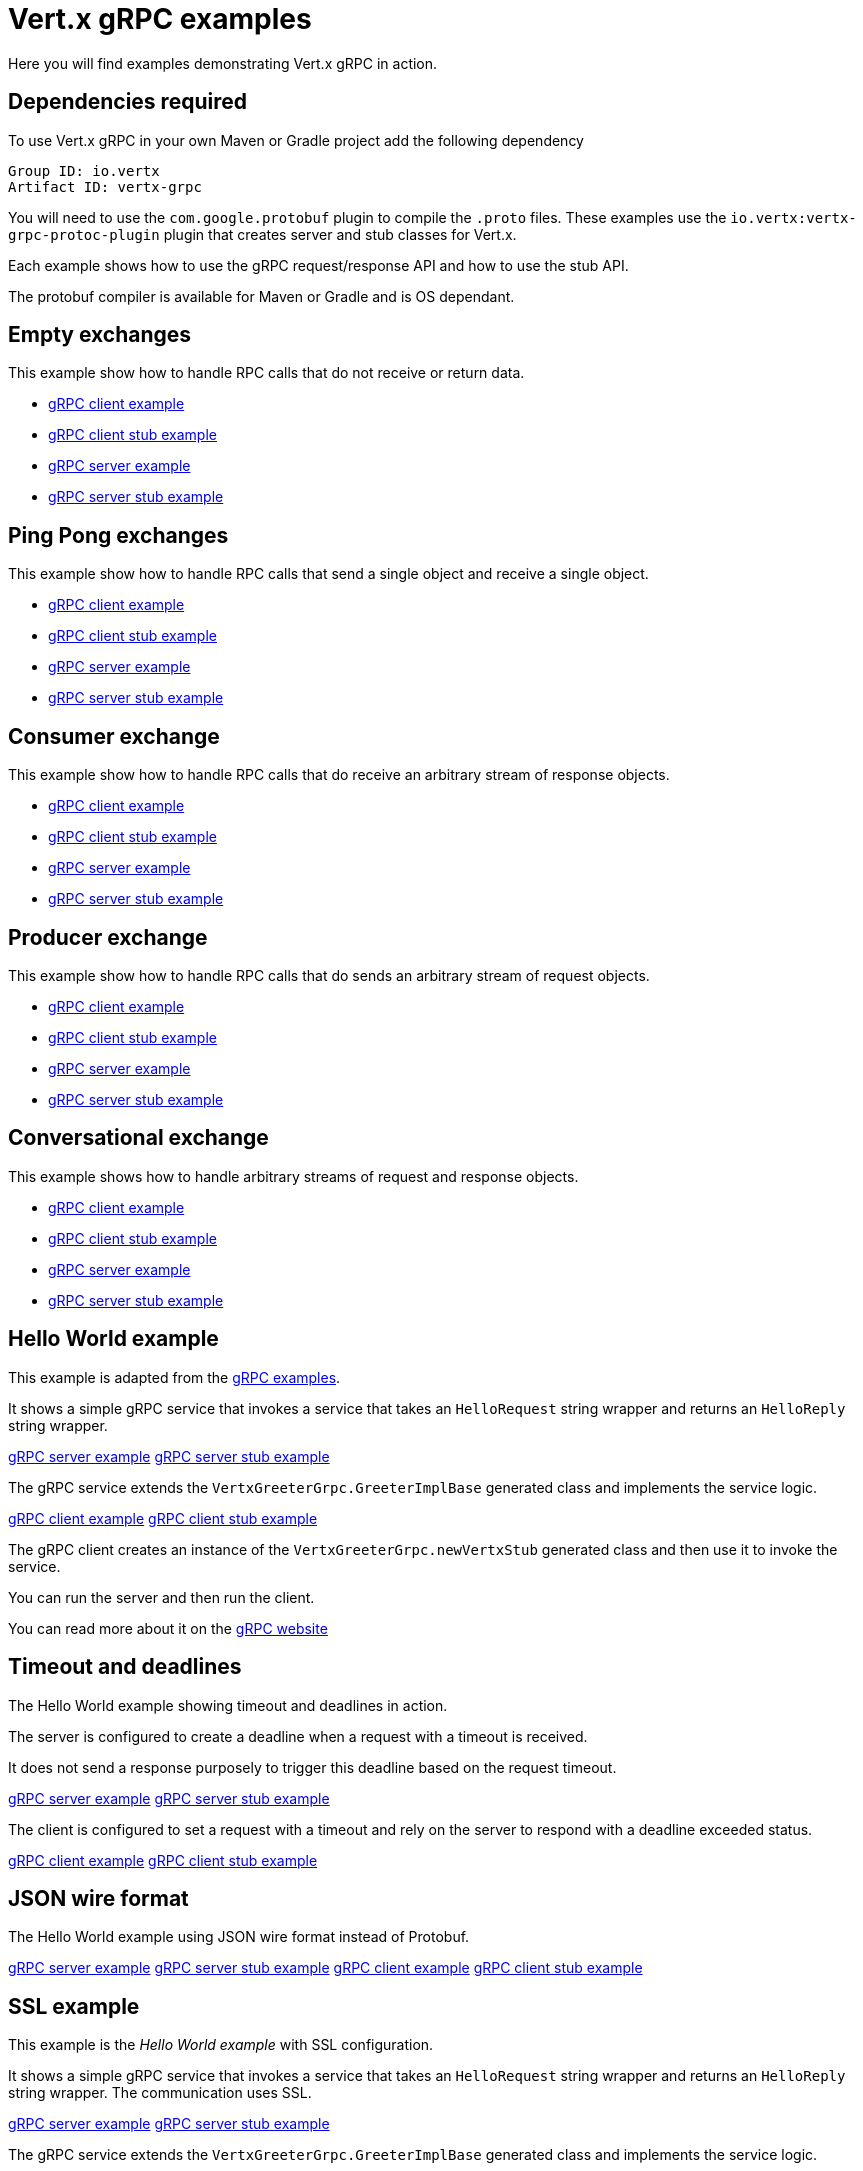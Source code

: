 = Vert.x gRPC examples

Here you will find examples demonstrating Vert.x gRPC in action.

== Dependencies required

To use Vert.x gRPC in your own Maven or Gradle project add the following dependency

----
Group ID: io.vertx
Artifact ID: vertx-grpc
----

You will need to use the `com.google.protobuf` plugin to compile the `.proto` files.
These examples use the `io.vertx:vertx-grpc-protoc-plugin` plugin that creates
server and stub classes for Vert.x.

Each example shows how to use the gRPC request/response API and how to use the stub API.

The protobuf compiler is available for Maven or Gradle and is OS dependant.

== Empty exchanges

This example show how to handle RPC calls that do not receive or return data.

- link:src/main/java/io/vertx/example/grpc/empty/Client.java[gRPC client example]
- link:src/main/java/io/vertx/example/grpc/empty/ClientWithStub.java[gRPC client stub example]
- link:src/main/java/io/vertx/example/grpc/empty/Server.java[gRPC server example]
- link:src/main/java/io/vertx/example/grpc/empty/ServerWithStub.java[gRPC server stub example]

== Ping Pong exchanges

This example show how to handle RPC calls that send a single object and receive a single object.

- link:src/main/java/io/vertx/example/grpc/pingpong/Client.java[gRPC client example]
- link:src/main/java/io/vertx/example/grpc/pingpong/ClientWithStub.java[gRPC client stub example]
- link:src/main/java/io/vertx/example/grpc/pingpong/Server.java[gRPC server example]
- link:src/main/java/io/vertx/example/grpc/pingpong/ServerWithStub.java[gRPC server stub example]

== Consumer exchange

This example show how to handle RPC calls that do receive an arbitrary stream of response objects.

- link:src/main/java/io/vertx/example/grpc/consumer/Client.java[gRPC client example]
- link:src/main/java/io/vertx/example/grpc/consumer/ClientWithStub.java[gRPC client stub example]
- link:src/main/java/io/vertx/example/grpc/consumer/Server.java[gRPC server example]
- link:src/main/java/io/vertx/example/grpc/consumer/ServerWithStub.java[gRPC server stub example]

== Producer exchange

This example show how to handle RPC calls that do sends an arbitrary stream of request objects.

- link:src/main/java/io/vertx/example/grpc/producer/Client.java[gRPC client example]
- link:src/main/java/io/vertx/example/grpc/producer/ClientWithStub.java[gRPC client stub example]
- link:src/main/java/io/vertx/example/grpc/producer/Server.java[gRPC server example]
- link:src/main/java/io/vertx/example/grpc/producer/ServerWithStub.java[gRPC server stub example]

== Conversational exchange

This example shows how to handle arbitrary streams of request and response objects.

- link:src/main/java/io/vertx/example/grpc/conversation/Client.java[gRPC client example]
- link:src/main/java/io/vertx/example/grpc/conversation/ClientWithStub.java[gRPC client stub example]
- link:src/main/java/io/vertx/example/grpc/conversation/Server.java[gRPC server example]
- link:src/main/java/io/vertx/example/grpc/conversation/ServerWithStub.java[gRPC server stub example]

== Hello World example

This example is adapted from the https://github.com/grpc/grpc-java/tree/master/examples[gRPC examples].

It shows a simple gRPC service that invokes a service that takes an `HelloRequest` string wrapper and returns an `HelloReply` string wrapper.

link:src/main/java/io/vertx/example/grpc/helloworld/Server.java[gRPC server example]
link:src/main/java/io/vertx/example/grpc/helloworld/ServerWithStub.java[gRPC server stub example]

The gRPC service extends the `VertxGreeterGrpc.GreeterImplBase` generated class and
implements the service logic.

link:src/main/java/io/vertx/example/grpc/helloworld/Client.java[gRPC client example]
link:src/main/java/io/vertx/example/grpc/helloworld/ClientWithStub.java[gRPC client stub example]

The gRPC client creates an instance of the `VertxGreeterGrpc.newVertxStub` generated class and
then use it to invoke the service.

You can run the server and then run the client.

You can read more about it on the http://www.grpc.io/docs/quickstart/java.html[gRPC website]

== Timeout and deadlines

The Hello World example showing timeout and deadlines in action.

The server is configured to create a deadline when a request with a timeout is received.

It does not send a response purposely to trigger this deadline based on the request timeout.

link:src/main/java/io/vertx/example/grpc/deadline/Server.java[gRPC server example]
link:src/main/java/io/vertx/example/grpc/deadline/ServerWithStub.java[gRPC server stub example]

The client is configured to set a request with a timeout and rely on the server to respond with a deadline exceeded status.

link:src/main/java/io/vertx/example/grpc/deadline/Client.java[gRPC client example]
link:src/main/java/io/vertx/example/grpc/deadline/ClientWithStub.java[gRPC client stub example]

== JSON wire format

The Hello World example using JSON wire format instead of Protobuf.

link:src/main/java/io/vertx/example/grpc/jsonformat/Server.java[gRPC server example]
link:src/main/java/io/vertx/example/grpc/jsonformat/ServerWithStub.java[gRPC server stub example]
link:src/main/java/io/vertx/example/grpc/jsonformat/Client.java[gRPC client example]
link:src/main/java/io/vertx/example/grpc/jsonformat/ClientWithStub.java[gRPC client stub example]

== SSL example

This example is the _Hello World example_ with SSL configuration.

It shows a simple gRPC service that invokes a service that takes an `HelloRequest` string wrapper and returns an `HelloReply` string wrapper.
The communication uses SSL.

link:src/main/java/io/vertx/example/grpc/ssl/Server.java[gRPC server example]
link:src/main/java/io/vertx/example/grpc/ssl/ServerWithStub.java[gRPC server stub example]

The gRPC service extends the `VertxGreeterGrpc.GreeterImplBase` generated class and
implements the service logic.

link:src/main/java/io/vertx/example/grpc/ssl/Client.java[gRPC client example]
link:src/main/java/io/vertx/example/grpc/ssl/ClientWithStub.java[gRPC client stub example]

The gRPC client creates an instance of the `VertxGreeterGrpc.newVertxStub` generated class and
then use it to invoke the service.

You can run the server and then run the client.
